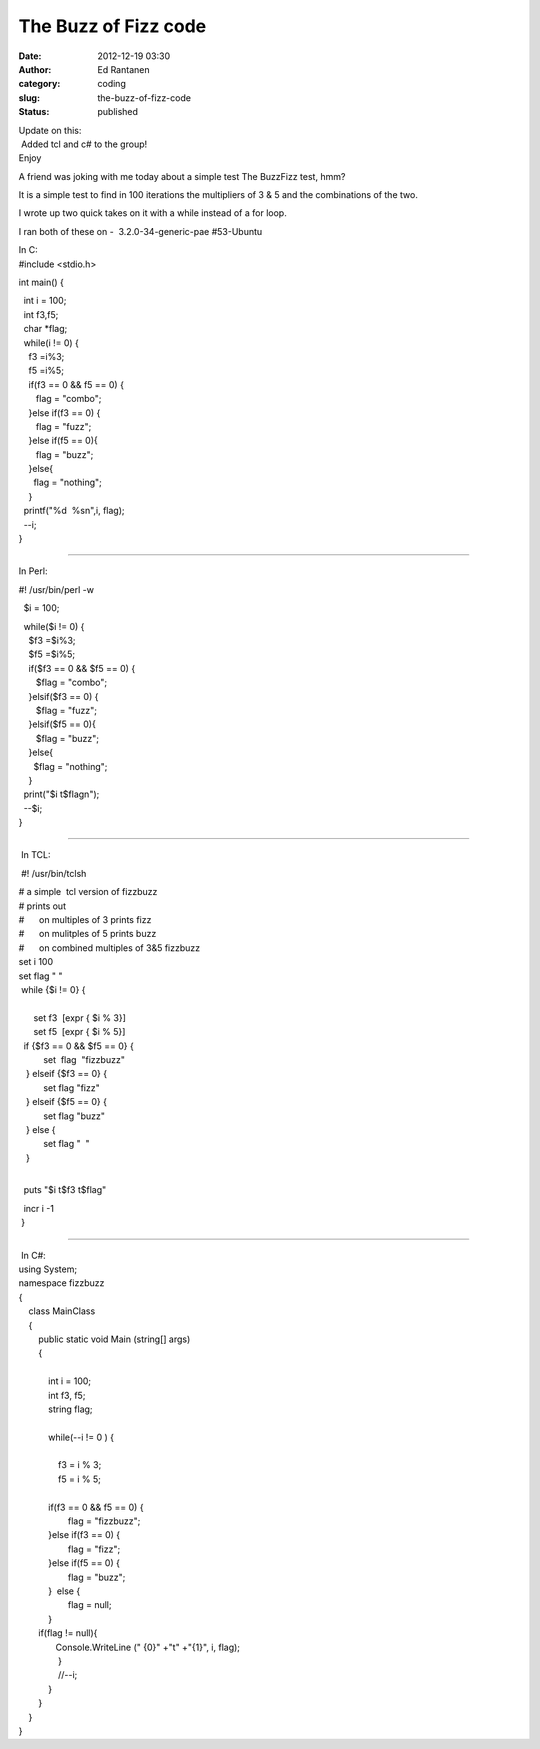 The Buzz of Fizz code
#####################
:date: 2012-12-19 03:30
:author: Ed Rantanen
:category: coding
:slug: the-buzz-of-fizz-code
:status: published

| Update on this:
|  Added tcl and c# to the group!
| Enjoy

A friend was joking with me today about a simple test The BuzzFizz test,
hmm?

It is a simple test to find in 100 iterations the multipliers of 3 & 5
and the combinations of the two.

I wrote up two quick takes on it with a while instead of a for loop.

I ran both of these on -  3.2.0-34-generic-pae #53-Ubuntu


.. raw:: html

    <embed>
       <br>
    </embed>





| In C:
| #include <stdio.h>

int main() {

|   int i = 100;
|   int f3,f5;
|   char \*flag;

|   while(i != 0) {
|     f3 =i%3;
|     f5 =i%5;

|     if(f3 == 0 && f5 == 0) {
|        flag = "combo";
|     }else if(f3 == 0) {
|        flag = "fuzz";
|     }else if(f5 == 0){
|        flag = "buzz";
|     }else{
|       flag = "nothing";
|     }

|   printf("%d  %sn",i, flag);
|   --i;
| }

=====

In Perl:

#! /usr/bin/perl -w

  $i = 100;

|   while($i != 0) {
|     $f3 =$i%3;
|     $f5 =$i%5;

|     if($f3 == 0 && $f5 == 0) {
|        $flag = "combo";
|     }elsif($f3 == 0) {
|        $flag = "fuzz";
|     }elsif($f5 == 0){
|        $flag = "buzz";
|     }else{
|       $flag = "nothing";
|     }

|   print("$i t$flagn");
|   --$i;
| }


=====


 In TCL:

 #! /usr/bin/tclsh

| # a simple  tcl version of fizzbuzz
| # prints out
| #      on multiples of 3 prints fizz
| #      on mulitples of 5 prints buzz
| #      on combined multiples of 3&5 fizzbuzz

| set i 100
| set flag " "

|  while {$i != 0} {
|   
|       set f3  [expr { $i % 3}]
|       set f5  [expr { $i % 5}]

|   if {$f3 == 0 && $f5 == 0} {
|           set  flag  "fizzbuzz"
|    } elseif {$f3 == 0} {
|           set flag "fizz"
|    } elseif {$f5 == 0} {
|           set flag "buzz"
|    } else {
|           set flag "  "
|    }
|        

  puts "$i t$f3 t$flag"

|   incr i -1
|  }


=====


|  In C#:
| using System;

| namespace fizzbuzz
| {
|     class MainClass
|     {
|         public static void Main (string[] args)
|         {
|            
|             int i = 100;
|             int f3, f5;
|             string flag;
|            
|             while(--i != 0 ) {
|            
|                 f3 = i % 3;
|                 f5 = i % 5;
|                
|             if(f3 == 0 && f5 == 0) {
|                     flag = "fizzbuzz";
|             }else if(f3 == 0) {
|                     flag = "fizz";
|             }else if(f5 == 0) {
|                     flag = "buzz";
|             }  else {
|                     flag = null;
|             }
|         if(flag != null){
|                Console.WriteLine (" {0}" +"t" +"{1}", i, flag);
|                 }
|                 //--i;
|             }
|         }
|     }
| }
